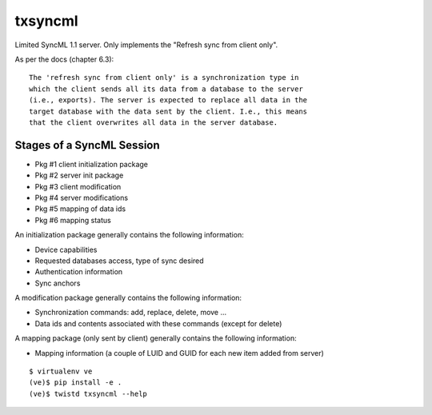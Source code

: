 txsyncml
========

Limited SyncML 1.1 server.
Only implements the "Refresh sync from client only".

As per the docs (chapter 6.3)::

    The 'refresh sync from client only' is a synchronization type in
    which the client sends all its data from a database to the server
    (i.e., exports). The server is expected to replace all data in the
    target database with the data sent by the client. I.e., this means
    that the client overwrites all data in the server database.


Stages of a SyncML Session
--------------------------

- Pkg #1 client initialization package
- Pkg #2 server init package
- Pkg #3 client modification
- Pkg #4 server modifications
- Pkg #5 mapping of data ids
- Pkg #6 mapping status


An initialization package generally contains the following information:

- Device capabilities
- Requested databases access, type of sync desired
- Authentication information
- Sync anchors

A modification package generally contains the following information:

- Synchronization commands: add, replace, delete, move ...
- Data ids and contents associated with these commands (except for delete)

A mapping package (only sent by client) generally contains the following information:

- Mapping information (a couple of LUID and GUID for each new item added from server)


|travis|_ |coveralls|_ |wercker|_


::

    $ virtualenv ve
    (ve)$ pip install -e .
    (ve)$ twistd txsyncml --help

.. |travis| image:: https://travis-ci.org/smn/txsyncml.png?branch=develop
.. _travis: https://travis-ci.org/smn/txsyncml

.. |coveralls| image:: https://coveralls.io/repos/smn/txsyncml/badge.png?branch=develop
.. _coveralls: https://coveralls.io/r/smn/txsyncml


.. |wercker| image:: https://app.wercker.com/status/e89fa2657c7708997ef036f687ff63ef/s/
.. _wercker: https://app.wercker.com/project/bykey/e89fa2657c7708997ef036f687ff63ef
